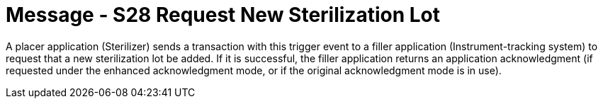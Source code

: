 = Message - S28 Request New Sterilization Lot
:v291_section: "17.6.1"
:v2_section_name: "SLR/ACK/SLS - Request New Sterilization Lot (Event S28)"
:generated: "Thu, 01 Aug 2024 15:25:17 -0600"

A placer application (Sterilizer) sends a transaction with this trigger event to a filler application (Instrument-tracking system) to request that a new sterilization lot be added. If it is successful, the filler application returns an application acknowledgment (if requested under the enhanced acknowledgment mode, or if the original acknowledgment mode is in use).

[message_structure-table]

[ack_chor-table]

[ack_message_structure-table]

[ack_chor-table]

[message_structure-table]

[ack_chor-table]


